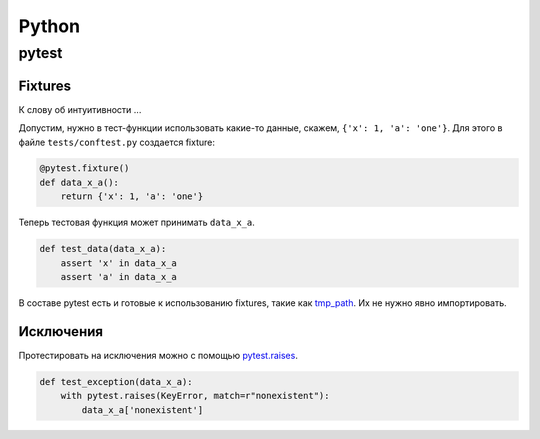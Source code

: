 .. rst3: filename: python

Python
======

pytest
++++++



Fixtures
********

К слову об интуитивности ...

Допустим, нужно в тест-функции использовать какие-то данные, 
скажем, ``{'x': 1, 'a': 'one'}``.
Для этого в файле ``tests/conftest.py`` создается fixture:

.. code-block:: python

    @pytest.fixture()
    def data_x_a():
        return {'x': 1, 'a': 'one'}

Теперь тестовая функция может принимать ``data_x_a``.

.. code-block:: python

    def test_data(data_x_a):
        assert 'x' in data_x_a
        assert 'a' in data_x_a

В составе pytest есть и готовые к использованию fixtures, 
такие как `tmp_path <http://doc.pytest.org/en/latest/tmpdir.html>`_.
Их не нужно явно импортировать.

Исключения
********************

Протестировать на исключения можно с помощью
`pytest.raises <https://docs.pytest.org/en/latest/reference.html#pytest-raises>`_.

.. code-block:: python

    def test_exception(data_x_a):
        with pytest.raises(KeyError, match=r"nonexistent"):
            data_x_a['nonexistent']

